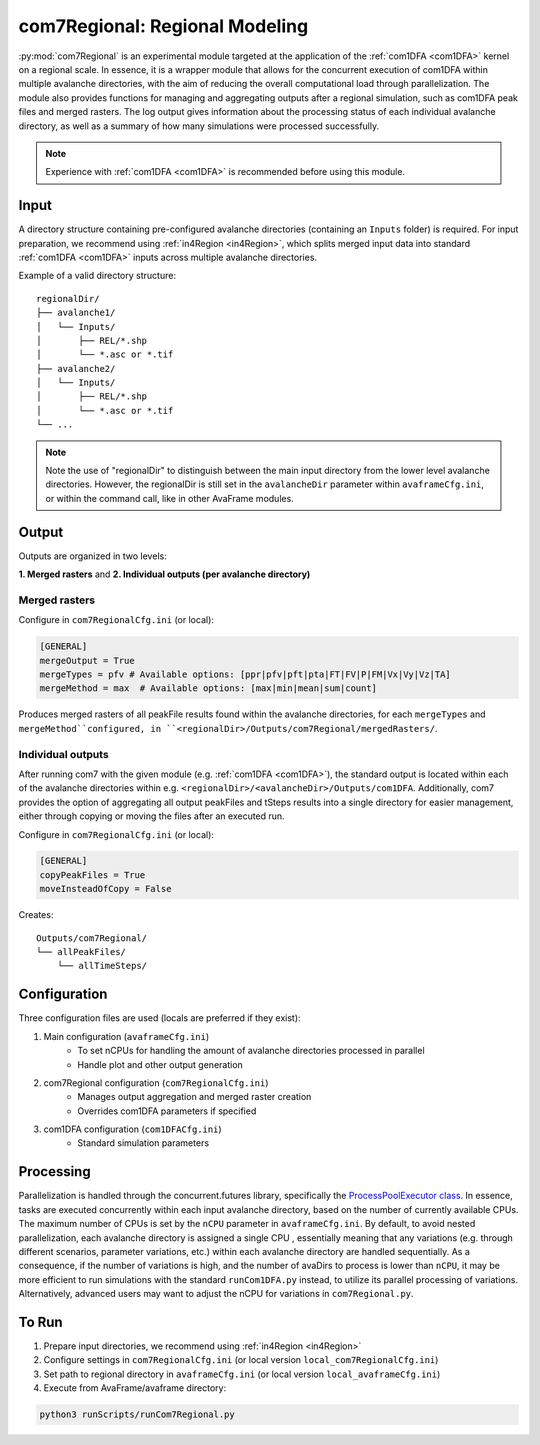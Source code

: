 .. _com7Regional:

com7Regional: Regional Modeling
===============================
:py:mod:`com7Regional` is an experimental module targeted at the application of the :ref:`com1DFA <com1DFA>` kernel on a regional scale. 
In essence, it is a wrapper module that allows for the concurrent execution of com1DFA within multiple avalanche directories, with the aim of reducing 
the overall computational load through parallelization. The module also provides functions for managing and aggregating outputs after a regional simulation, such as com1DFA peak files and merged rasters.
The log output gives information about the processing status of each individual avalanche directory, as well as a summary of how many simulations were processed successfully.

.. note::
    Experience with :ref:`com1DFA <com1DFA>` is recommended before using this module.

Input
-----
A directory structure containing pre-configured avalanche directories (containing an ``Inputs`` folder) is required. For input preparation, we recommend using 
:ref:`in4Region <in4Region>`, which splits merged input data into standard :ref:`com1DFA <com1DFA>` inputs across multiple avalanche directories.

Example of a valid directory structure::

    regionalDir/
    ├── avalanche1/
    │   └── Inputs/
    │       ├── REL/*.shp
    │       └── *.asc or *.tif
    ├── avalanche2/
    │   └── Inputs/
    │       ├── REL/*.shp
    │       └── *.asc or *.tif      
    └── ...

.. note::
    Note the use of "regionalDir" to distinguish between the main input directory from the lower level avalanche directories. 
    However, the regionalDir is still set in the ``avalancheDir`` parameter within ``avaframeCfg.ini``, or within the command call, like in other AvaFrame modules.

Output
------
Outputs are organized in two levels:

**1. Merged rasters** and **2. Individual outputs (per avalanche directory)**

Merged rasters
^^^^^^^^^^^^^^
Configure in ``com7RegionalCfg.ini`` (or local):

.. code-block:: ini

    [GENERAL]
    mergeOutput = True
    mergeTypes = pfv # Available options: [ppr|pfv|pft|pta|FT|FV|P|FM|Vx|Vy|Vz|TA]
    mergeMethod = max  # Available options: [max|min|mean|sum|count]

Produces merged rasters of all peakFile results found within the avalanche directories, for each ``mergeTypes`` and ``mergeMethod``configured, in
``<regionalDir>/Outputs/com7Regional/mergedRasters/``.

Individual outputs
^^^^^^^^^^^^^^^^^^
After running com7 with the given module (e.g. :ref:`com1DFA <com1DFA>`), the standard output is located within each of the avalanche directories within e.g.
``<regionalDir>/<avalancheDir>/Outputs/com1DFA``. Additionally, com7 provides the option of aggregating all output peakFiles and tSteps results into a single directory 
for easier management, either through copying or moving the files after an executed run.

Configure in ``com7RegionalCfg.ini`` (or local):

.. code-block:: ini

    [GENERAL]
    copyPeakFiles = True
    moveInsteadOfCopy = False

Creates::

    Outputs/com7Regional/
    └── allPeakFiles/
        └── allTimeSteps/

Configuration
-------------
Three configuration files are used (locals are preferred if they exist):

1. Main configuration (``avaframeCfg.ini``)
    - To set nCPUs for handling the amount of avalanche directories processed in parallel
    - Handle plot and other output generation
    
2. com7Regional configuration (``com7RegionalCfg.ini``)
    - Manages output aggregation and merged raster creation
    - Overrides com1DFA parameters if specified

3. com1DFA configuration (``com1DFACfg.ini``)
    - Standard simulation parameters

Processing
----------
Parallelization is handled through the concurrent.futures library, specifically the 
`ProcessPoolExecutor class <https://docs.python.org/3/library/concurrent.futures.html#concurrent.futures.ProcessPoolExecutor>`_. 
In essence, tasks are executed concurrently within each input avalanche directory, based on the number of currently available CPUs. 
The maximum number of CPUs is set by the ``nCPU`` parameter in ``avaframeCfg.ini``. By default, to avoid nested parallelization, each 
avalanche directory is assigned a single CPU , essentially meaning that any variations (e.g. through different 
scenarios, parameter variations, etc.) within each avalanche directory are handled sequentially. As a consequence, if the number of 
variations is high, and the number of avaDirs to process is lower than ``nCPU``, it may be more efficient to run simulations with the 
standard ``runCom1DFA.py`` instead, to utilize its parallel processing of variations. Alternatively, advanced users may want to adjust the nCPU for 
variations in ``com7Regional.py``.

To Run
------
1. Prepare input directories, we recommend using :ref:`in4Region <in4Region>`
2. Configure settings in ``com7RegionalCfg.ini`` (or local version ``local_com7RegionalCfg.ini``)
3. Set path to regional directory in ``avaframeCfg.ini`` (or local version ``local_avaframeCfg.ini``)
4. Execute from AvaFrame/avaframe directory:

.. code-block:: bash

    python3 runScripts/runCom7Regional.py
